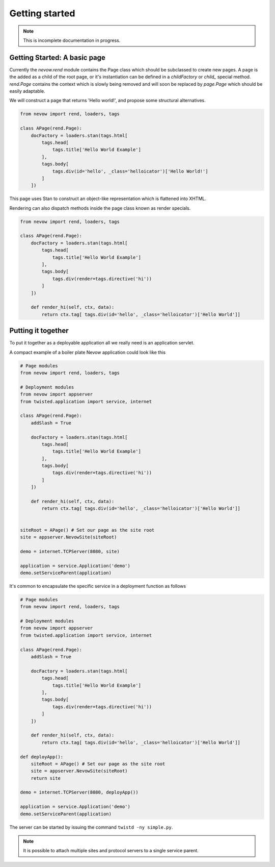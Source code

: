 ===============
Getting started
===============

.. note:: This is incomplete documentation in progress.


Getting Started: A basic page
=============================


Currently the `nevow.rend` module contains the Page class which should be
subclassed to create new pages. A page is the added as a child of the root page,
or it's instantiation can be defined in a `childFactory` or `child_` special
method.  `rend.Page` contains the context which is slowly being removed and will
soon be replaced by `page.Page` which should be easily adaptable.

We will construct a page that returns 'Hello world!', and propose some
structural alternatives.


.. code-block:: python

    from nevow import rend, loaders, tags

    class APage(rend.Page):
        docFactory = loaders.stan(tags.html[
            tags.head[
                tags.title['Hello World Example']
            ],
            tags.body[
                tags.div(id='hello', _class='helloicator')['Hello World!']
            ]
        ])

This page uses Stan to construct an object-like representation which is
flattened into XHTML.

Rendering can also dispatch methods inside the page class known as render
specials.



.. code-block:: python

    from nevow import rend, loaders, tags

    class APage(rend.Page):
        docFactory = loaders.stan(tags.html[
            tags.head[
                tags.title['Hello World Example']
            ],
            tags.body[
                tags.div(render=tags.directive('hi'))
            ]
        ])

        def render_hi(self, ctx, data):
            return ctx.tag[ tags.div(id='hello', _class='helloicator')['Hello World']]




Putting it together
===================

To put it together as a deployable application all we really need is an
application servlet.

A compact example of a boiler plate Nevow application could look like this


.. code-block:: python

    # Page modules
    from nevow import rend, loaders, tags

    # Deployment modules
    from nevow import appserver
    from twisted.application import service, internet

    class APage(rend.Page):
        addSlash = True

        docFactory = loaders.stan(tags.html[
            tags.head[
                tags.title['Hello World Example']
            ],
            tags.body[
                tags.div(render=tags.directive('hi'))
            ]
        ])

        def render_hi(self, ctx, data):
            return ctx.tag[ tags.div(id='hello', _class='helloicator')['Hello World']]


    siteRoot = APage() # Set our page as the site root
    site = appserver.NevowSite(siteRoot)

    demo = internet.TCPServer(8080, site)

    application = service.Application('demo')
    demo.setServiceParent(application)


It's common to encapsulate the specific service in a deployment function as
follows

.. code-block:: python

    # Page modules
    from nevow import rend, loaders, tags

    # Deployment modules
    from nevow import appserver
    from twisted.application import service, internet

    class APage(rend.Page):
        addSlash = True

        docFactory = loaders.stan(tags.html[
            tags.head[
                tags.title['Hello World Example']
            ],
            tags.body[
                tags.div(render=tags.directive('hi'))
            ]
        ])

        def render_hi(self, ctx, data):
            return ctx.tag[ tags.div(id='hello', _class='helloicator')['Hello World']]

    def deployApp():
        siteRoot = APage() # Set our page as the site root
        site = appserver.NevowSite(siteRoot)
        return site

    demo = internet.TCPServer(8080, deployApp())

    application = service.Application('demo')
    demo.setServiceParent(application)


The server can be started by issuing the command ``twistd -ny simple.py``.

.. note:: It is possible to attach multiple sites and protocol servers to a
    single service parent.
